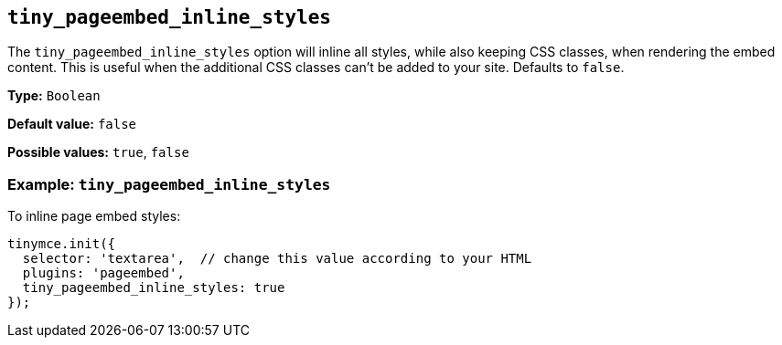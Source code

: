 [[tiny_pageembed_inline_styles]]
== `+tiny_pageembed_inline_styles+`

The `+tiny_pageembed_inline_styles+` option will inline all styles, while also keeping CSS classes, when rendering the embed content. This is useful when the additional CSS classes can't be added to your site. Defaults to `+false+`.

*Type:* `+Boolean+`

*Default value:* `+false+`

*Possible values:* `+true+`, `+false+`

=== Example: `+tiny_pageembed_inline_styles+`

To inline page embed styles:

[source,js]
----
tinymce.init({
  selector: 'textarea',  // change this value according to your HTML
  plugins: 'pageembed',
  tiny_pageembed_inline_styles: true
});
----
